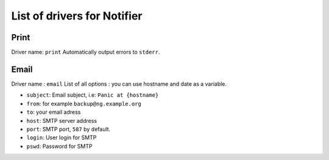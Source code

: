==============================
 List of drivers for Notifier
==============================

Print
=====

Driver name: ``print`` Automatically output errors to ``stderr``.

Email
=====

Driver name : ``email`` List of all options : you can use hostname and
date as a variable.

-  ``subject``: Email subject, i.e: ``Panic at {hostname}``
-  ``from``: for example ``backup@ng.example.org``
-  ``to``: your email adress
-  ``host``: SMTP server address
-  ``port``: SMTP port, ``587`` by default.
-  ``login``: User login for SMTP
-  ``pswd``: Password for SMTP

